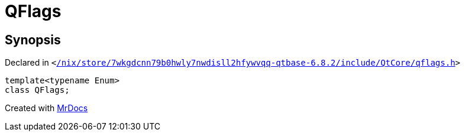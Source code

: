[#QFlags-09]
= QFlags
:relfileprefix: 
:mrdocs:


== Synopsis

Declared in `&lt;https://github.com/PrismLauncher/PrismLauncher/blob/develop/launcher//nix/store/7wkgdcnn79b0hwly7nwdisll2hfywvqq-qtbase-6.8.2/include/QtCore/qflags.h#L51[&sol;nix&sol;store&sol;7wkgdcnn79b0hwly7nwdisll2hfywvqq&hyphen;qtbase&hyphen;6&period;8&period;2&sol;include&sol;QtCore&sol;qflags&period;h]&gt;`

[source,cpp,subs="verbatim,replacements,macros,-callouts"]
----
template&lt;typename Enum&gt;
class QFlags;
----






[.small]#Created with https://www.mrdocs.com[MrDocs]#
